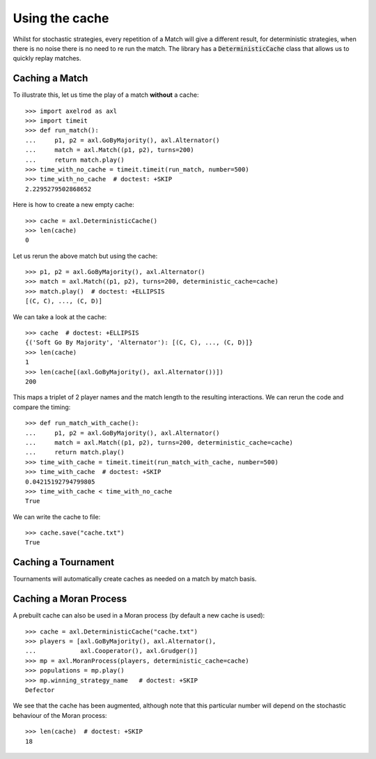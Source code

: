 .. _using-the-cache:

Using the cache
===============

Whilst for stochastic strategies, every repetition of a Match will give a
different result, for deterministic strategies, when there is no noise there is
no need to re run the match. The library has a :code:`DeterministicCache` class
that allows us to quickly replay matches.


Caching a Match
---------------

To illustrate this, let us time the play of a match **without** a cache::

    >>> import axelrod as axl
    >>> import timeit
    >>> def run_match():
    ...     p1, p2 = axl.GoByMajority(), axl.Alternator()
    ...     match = axl.Match((p1, p2), turns=200)
    ...     return match.play()
    >>> time_with_no_cache = timeit.timeit(run_match, number=500)
    >>> time_with_no_cache  # doctest: +SKIP
    2.2295279502868652

Here is how to create a new empty cache::

    >>> cache = axl.DeterministicCache()
    >>> len(cache)
    0

Let us rerun the above match but using the cache::

    >>> p1, p2 = axl.GoByMajority(), axl.Alternator()
    >>> match = axl.Match((p1, p2), turns=200, deterministic_cache=cache)
    >>> match.play()  # doctest: +ELLIPSIS
    [(C, C), ..., (C, D)]

We can take a look at the cache::

    >>> cache  # doctest: +ELLIPSIS
    {('Soft Go By Majority', 'Alternator'): [(C, C), ..., (C, D)]}
    >>> len(cache)
    1
    >>> len(cache[(axl.GoByMajority(), axl.Alternator())])
    200

This maps a triplet of 2 player names and the match length to the resulting
interactions.  We can rerun the code and compare the timing::

    >>> def run_match_with_cache():
    ...     p1, p2 = axl.GoByMajority(), axl.Alternator()
    ...     match = axl.Match((p1, p2), turns=200, deterministic_cache=cache)
    ...     return match.play()
    >>> time_with_cache = timeit.timeit(run_match_with_cache, number=500)
    >>> time_with_cache  # doctest: +SKIP
    0.04215192794799805
    >>> time_with_cache < time_with_no_cache
    True

We can write the cache to file::

    >>> cache.save("cache.txt")
    True

Caching a Tournament
--------------------

Tournaments will automatically create caches as needed on a match by match
basis.

Caching a Moran Process
-----------------------

A prebuilt cache can also be used in a Moran process (by default a new cache is
used)::

    >>> cache = axl.DeterministicCache("cache.txt")
    >>> players = [axl.GoByMajority(), axl.Alternator(),
    ...            axl.Cooperator(), axl.Grudger()]
    >>> mp = axl.MoranProcess(players, deterministic_cache=cache)
    >>> populations = mp.play()
    >>> mp.winning_strategy_name   # doctest: +SKIP
    Defector

We see that the cache has been augmented, although note that this
particular number will depend on the stochastic behaviour of the Moran process::

    >>> len(cache)  # doctest: +SKIP
    18
